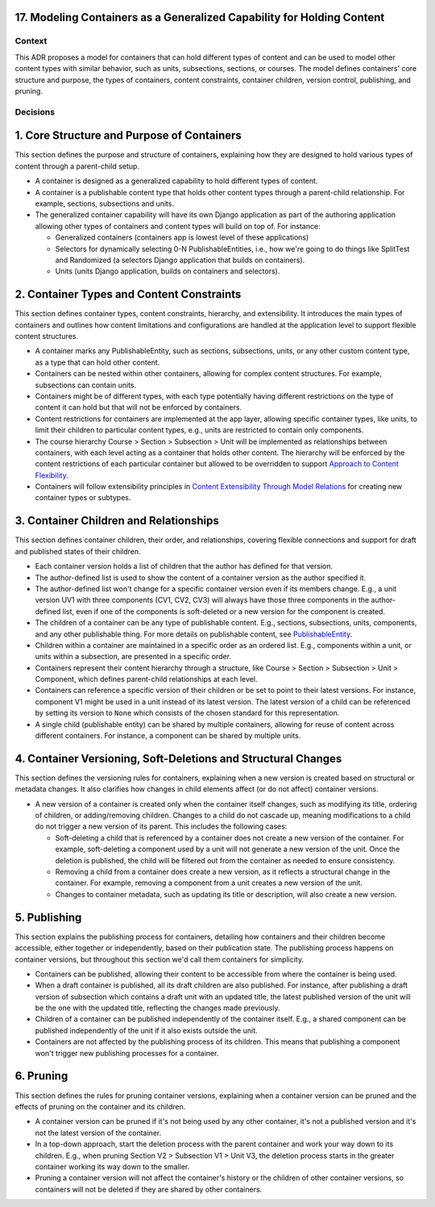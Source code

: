 17. Modeling Containers as a Generalized Capability for Holding Content
========================================================================

Context
-------

This ADR proposes a model for containers that can hold different types of content and can be used to model other content types with similar behavior, such as units, subsections, sections, or courses. The model defines containers' core structure and purpose, the types of containers, content constraints, container children, version control, publishing, and pruning.

Decisions
---------

1. Core Structure and Purpose of Containers
===========================================

This section defines the purpose and structure of containers, explaining how they are designed to hold various types of content through a parent-child setup.

- A container is designed as a generalized capability to hold different types of content.
- A container is a publishable content type that holds other content types through a parent-child relationship. For example, sections, subsections and units.
- The generalized container capability will have its own Django application as part of the authoring application allowing other types of containers and content types will build on top of. For instance:

  - Generalized containers (containers app is lowest level of these applications)
  - Selectors for dynamically selecting 0-N PublishableEntities, i.e., how we're going to do things like SplitTest and Randomized (a selectors Django application that builds on containers).
  - Units (units Django application, builds on containers and selectors).

2. Container Types and Content Constraints
==========================================

This section defines container types, content constraints, hierarchy, and extensibility. It introduces the main types of containers and outlines how content limitations and configurations are handled at the application level to support flexible content structures.

- A container marks any PublishableEntity, such as sections, subsections, units, or any other custom content type, as a type that can hold other content.
- Containers can be nested within other containers, allowing for complex content structures. For example, subsections can contain units.
- Containers might be of different types, with each type potentially having different restrictions on the type of content it can hold but that will not be enforced by containers.
- Content restrictions for containers are implemented at the app layer, allowing specific container types, like units, to limit their children to particular content types, e.g., units are restricted to contain only components.
- The course hierarchy Course > Section > Subsection > Unit will be implemented as relationships between containers, with each level acting as a container that holds other content. The hierarchy will be enforced by the content restrictions of each particular container but allowed to be overridden to support `Approach to Content Flexibility <0002-content-flexibility.rst>`_.
- Containers will follow extensibility principles in `Content Extensibility Through Model Relations <0003-content-extensibility.rst>`_ for creating new container types or subtypes.

3. Container Children and Relationships
=======================================

This section defines container children, their order, and relationships, covering flexible connections and support for draft and published states of their children.

- Each container version holds a list of children that the author has defined for that version.
- The author-defined list is used to show the content of a container version as the author specified it.
- The author-defined list won't change for a specific container version even if its members change. E.g., a unit version UV1 with three components (CV1, CV2, CV3) will always have those three components in the author-defined list, even if one of the components is soft-deleted or a new version for the component is created.
- The children of a container can be any type of publishable content. E.g., sections, subsections, units, components, and any other publishable thing. For more details on publishable content, see `PublishableEntity`_.
- Children within a container are maintained in a specific order as an ordered list. E.g., components within a unit, or units within a subsection, are presented in a specific order.
- Containers represent their content hierarchy through a structure, like Course > Section > Subsection > Unit > Component, which defines parent-child relationships at each level.
- Containers can reference a specific version of their children or be set to point to their latest versions. For instance, component V1 might be used in a unit instead of its latest version. The latest version of a child can be referenced by setting its version to ``None`` which consists of the chosen standard for this representation.
- A single child (publishable entity) can be shared by multiple containers, allowing for reuse of content across different containers. For instance, a component can be shared by multiple units.

4. Container Versioning, Soft-Deletions and Structural Changes
==============================================================

This section defines the versioning rules for containers, explaining when a new version is created based on structural or metadata changes. It also clarifies how changes in child elements affect (or do not affect) container versions.

- A new version of a container is created only when the container itself changes, such as modifying its title, ordering of children, or adding/removing children. Changes to a child do not cascade up, meaning modifications to a child do not trigger a new version of its parent. This includes the following cases:

  - Soft-deleting a child that is referenced by a container does not create a new version of the container. For example, soft-deleting a component used by a unit will not generate a new version of the unit. Once the deletion is published, the child will be filtered out from the container as needed to ensure consistency.
  - Removing a child from a container does create a new version, as it reflects a structural change in the container. For example, removing a component from a unit creates a new version of the unit.
  - Changes to container metadata, such as updating its title or description, will also create a new version.

5. Publishing
=============

This section explains the publishing process for containers, detailing how containers and their children become accessible, either together or independently, based on their publication state. The publishing process happens on container versions, but throughout this section we'd call them containers for simplicity.

- Containers can be published, allowing their content to be accessible from where the container is being used.
- When a draft container is published, all its draft children are also published. For instance, after publishing a draft version of subsection which contains a draft unit with an updated title, the latest published version of the unit will be the one with the updated title, reflecting the changes made previously.
- Children of a container can be published independently of the container itself. E.g., a shared component can be published independently of the unit if it also exists outside the unit.
- Containers are not affected by the publishing process of its children. This means that publishing a component won't trigger new publishing processes for a container.

6. Pruning
==========

This section defines the rules for pruning container versions, explaining when a container version can be pruned and the effects of pruning on the container and its children.

- A container version can be pruned if it's not being used by any other container, it's not a published version and it's not the latest version of the container.
- In a top-down approach, start the deletion process with the parent container and work your way down to its children. E.g., when pruning Section V2 > Subsection V1 > Unit V3, the deletion process starts in the greater container working its way down to the smaller.
- Pruning a container version will not affect the container's history or the children of other container versions, so containers will not be deleted if they are shared by other containers.

.. _PublishableEntity: https://github.com/openedx/openedx-learning/blob/main/openedx_learning/apps/authoring/publishing/models.py#L100-L184
